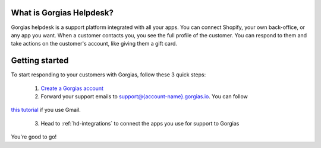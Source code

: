 .. _hd-getting-started:

What is Gorgias Helpdesk?
=========================

Gorgias helpdesk is a support platform integrated with all your apps.
You can connect Shopify, your own back-office, or any app you want.
When a customer contacts you, you see the full profile of the customer. You can respond to them and take actions on the
customer's account, like giving them a gift card.


Getting started
===============

To start responding to your customers with Gorgias, follow these 3 quick steps:

    1. `Create a Gorgias account <https://welcome.gorgias.io/register>`_

    2. Forward your support emails to support@{account-name}.gorgias.io. You can follow
`this tutorial <https://support.google.com/mail/answer/10957?hl=en>`_ if you use Gmail.

    3. Head to :ref:`hd-integrations` to connect the apps you use for support to Gorgias

You're good to go!